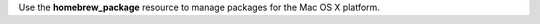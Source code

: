 .. The contents of this file may be included in multiple topics (using the includes directive).
.. The contents of this file should be modified in a way that preserves its ability to appear in multiple topics.

Use the **homebrew_package** resource to manage packages for the Mac OS X platform.
